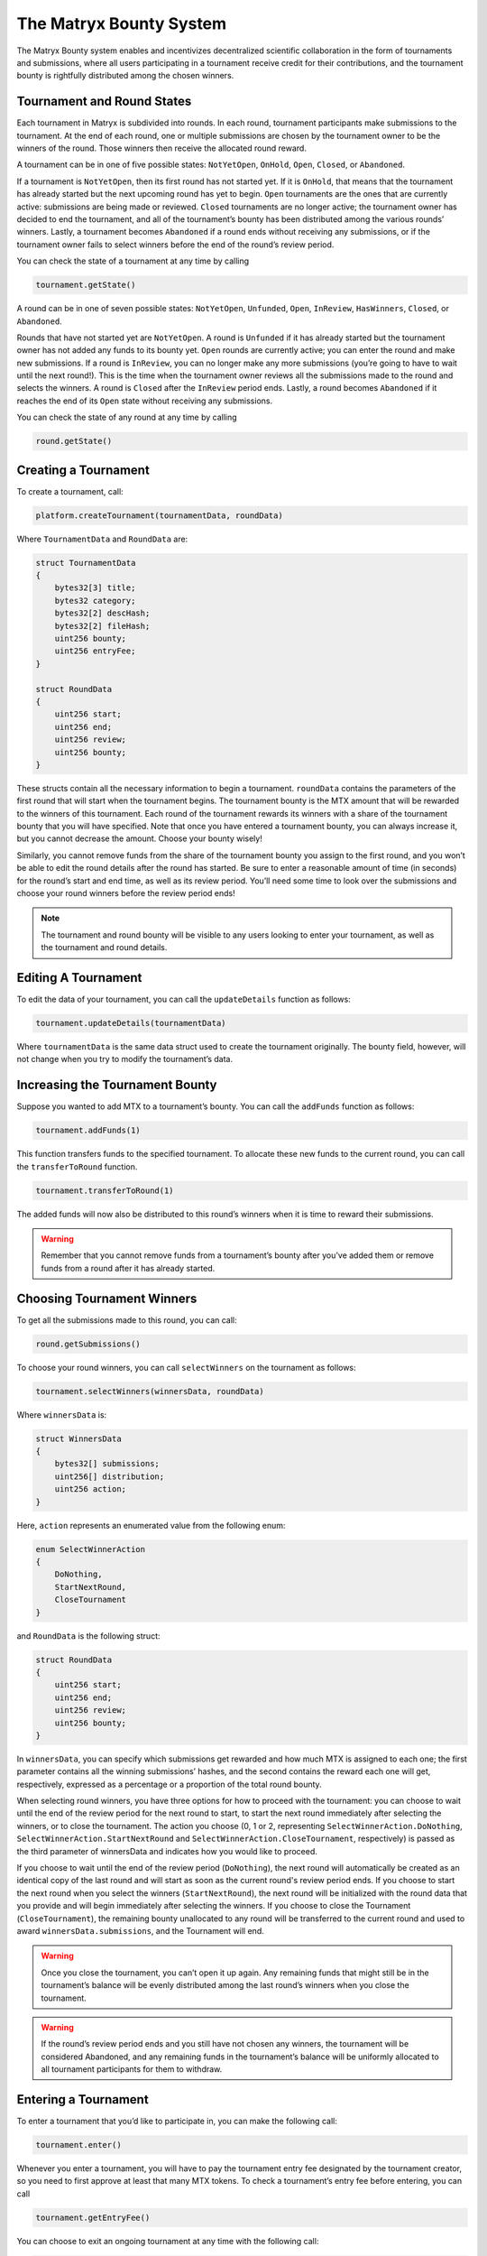 The Matryx Bounty System
========================

The Matryx Bounty system enables and incentivizes decentralized scientific collaboration in the form of tournaments and submissions, where all users participating in a tournament receive credit for their contributions, and the tournament bounty is rightfully distributed among the chosen winners.

Tournament and Round States
^^^^^^^^^^^^^^^^^^^^^^^^^^^

Each tournament in Matryx is subdivided into rounds. In each round, tournament participants make submissions to the tournament. At the end of each round, one or multiple submissions are chosen by the tournament owner to be the winners of the round. Those winners then receive the allocated round reward.

A tournament can be in one of five possible states: ``NotYetOpen``, ``OnHold``, ``Open``, ``Closed``, or ``Abandoned``.

If a tournament is ``NotYetOpen``, then its first round has not started yet. If it is ``OnHold``, that means that the tournament has already started but the next upcoming round has yet to begin. ``Open`` tournaments are the ones that are currently active: submissions are being made or reviewed. ``Closed`` tournaments are no longer active; the tournament owner has decided to end the tournament, and all of the tournament’s bounty has been distributed among the various rounds’ winners. Lastly, a tournament becomes ``Abandoned`` if a round ends without receiving any submissions, or if the tournament owner fails to select winners before the end of the round’s review period.

You can check the state of a tournament at any time by calling

.. code-block:: Solidity

	tournament.getState()

A round can be in one of seven possible states: ``NotYetOpen``, ``Unfunded``, ``Open``, ``InReview``, ``HasWinners``, ``Closed``, or ``Abandoned``.

Rounds that have not started yet are ``NotYetOpen``. A round is ``Unfunded`` if it has already started but the tournament owner has not added any funds to its bounty yet. ``Open`` rounds are currently active; you can enter the round and make new submissions. If a round is ``InReview``, you can no longer make any more submissions (you’re going to have to wait until the next round!). This is the time when the tournament owner reviews all the submissions made to the round and selects the winners. A round is ``Closed`` after the ``InReview`` period ends. Lastly, a round becomes ``Abandoned`` if it reaches the end of its ``Open`` state without receiving any submissions.

You can check the state of any round at any time by calling

.. code-block:: Solidity

  round.getState()

Creating a Tournament
^^^^^^^^^^^^^^^^^^^^^

To create a tournament, call:

.. code-block:: Solidity

  platform.createTournament(tournamentData, roundData)

Where ``TournamentData`` and ``RoundData`` are:

.. code-block:: Solidity

  struct TournamentData
  {
      bytes32[3] title;
      bytes32 category;
      bytes32[2] descHash;
      bytes32[2] fileHash;
      uint256 bounty;
      uint256 entryFee;
  }

  struct RoundData
  {
      uint256 start;
      uint256 end;
      uint256 review;
      uint256 bounty;
  }

These structs contain all the necessary information to begin a tournament. ``roundData`` contains the parameters of the first round that will start when the tournament begins. The tournament bounty is the MTX amount that will be rewarded to the winners of this tournament. Each round of the tournament rewards its winners with a share of the tournament bounty that you will have specified. Note that once you have entered a tournament bounty, you can always increase it, but you cannot decrease the amount. Choose your bounty wisely!

Similarly, you cannot remove funds from the share of the tournament bounty you assign to the first round, and you won’t be able to edit the round details after the round has started. Be sure to enter a reasonable amount of time (in seconds) for the round’s start and end time, as well as its review period. You’ll need some time to look over the submissions and choose your round winners before the review period ends!

.. note:: The tournament and round bounty will be visible to any users looking to enter your tournament, as well as the tournament and round details.

Editing A Tournament
^^^^^^^^^^^^^^^^^^^^

To edit the data of your tournament, you can call the ``updateDetails`` function as follows:

.. code-block:: Solidity

  tournament.updateDetails(tournamentData)

Where ``tournamentData`` is the same data struct used to create the tournament originally. The bounty field, however, will not change when you try to modify the tournament’s data.

Increasing the Tournament Bounty
^^^^^^^^^^^^^^^^^^^^^^^^^^^^^^^^
Suppose you wanted to add MTX to a tournament’s bounty. You can call the ``addFunds`` function as follows:

.. code-block:: Solidity

  tournament.addFunds(1)

This function transfers funds to the specified tournament. To allocate these new funds to the current round, you can call the ``transferToRound`` function.

.. code-block:: Solidity

  tournament.transferToRound(1)

The added funds will now also be distributed to this round’s winners when it is time to reward their submissions.

.. warning:: Remember that you cannot remove funds from a tournament’s bounty after you’ve added them or remove funds from a round after it has already started.

Choosing Tournament Winners
^^^^^^^^^^^^^^^^^^^^^^^^^^^

To get all the submissions made to this round, you can call:

.. code-block:: Solidity

  round.getSubmissions()

To choose your round winners, you can call ``selectWinners`` on the tournament as follows:

.. code-block:: Solidity

  tournament.selectWinners(winnersData, roundData)

Where ``winnersData`` is:

.. code-block:: Solidity

  struct WinnersData
  {
      bytes32[] submissions;
      uint256[] distribution;
      uint256 action;
  }

Here, ``action`` represents an enumerated value from the following enum:

.. code-block:: Solidity

  enum SelectWinnerAction
  {
      DoNothing,
      StartNextRound,
      CloseTournament
  }

and ``RoundData`` is the following struct:

.. code-block:: Solidity

  struct RoundData
  {
      uint256 start;
      uint256 end;
      uint256 review;
      uint256 bounty;
  }

In ``winnersData``, you can specify which submissions get rewarded and how much MTX is assigned to each one; the first parameter contains all the winning submissions’ hashes, and the second contains the reward each one will get, respectively, expressed as a percentage or a proportion of the total round bounty.

When selecting round winners, you have three options for how to proceed with the tournament: you can choose to wait until the end of the review period for the next round to start, to start the next round immediately after selecting the winners, or to close the tournament. The action you choose (0, 1 or 2, representing ``SelectWinnerAction.DoNothing``, ``SelectWinnerAction.StartNextRound`` and ``SelectWinnerAction.CloseTournament``, respectively) is passed as the third parameter of winnersData and indicates how you would like to proceed.

If you choose to wait until the end of the review period (``DoNothing``), the next round will automatically be created as an identical copy of the last round and will start as soon as the current round's review period ends. If you choose to start the next round when you select the winners (``StartNextRound``), the next round will be initialized with the round data that you provide and will begin immediately after selecting the winners. If you choose to close the Tournament (``CloseTournament``), the remaining bounty unallocated to any round will be transferred to the current round and used to award ``winnersData.submissions``, and the Tournament will end.

.. warning:: Once you close the tournament, you can’t open it up again. Any remaining funds that might still be in the tournament’s balance will be evenly distributed among the last round’s winners when you close the tournament.

.. warning:: If the round’s review period ends and you still have not chosen any winners, the tournament will be considered Abandoned, and any remaining funds in the tournament’s balance will be uniformly allocated to all tournament participants for them to withdraw.

Entering a Tournament
^^^^^^^^^^^^^^^^^^^^^

To enter a tournament that you’d like to participate in, you can make the following call:

.. code-block:: Solidity

  tournament.enter()

Whenever you enter a tournament, you will have to pay the tournament entry fee designated by the tournament creator, so you need to first approve at least that many MTX tokens. To check a tournament’s entry fee before entering, you can call

.. code-block:: Solidity

  tournament.getEntryFee()

You can choose to exit an ongoing tournament at any time with the following call:

.. code-block:: Solidity

  tournament.exit()

When you exit the tournament, the entry fee that you paid when you first entered will be returned to you automatically.

.. note:: If you later decide to enter the tournament again, you will have to pay the current tournament entry fee before making any submissions.

If a tournament you are currently participating in happens to become ``Abandoned``, you can collect your share of the remaining tournament bounty, as well as your original entry fee, with the following call:

.. code-block:: Solidity

  tournament.withdrawFromAbandoned()

Making A Submission
^^^^^^^^^^^^^^^^^^^

To create a submission, you must first enter the tournament that you want to participate in. You can create a submission in two ways:

.. code-block:: Solidity

  tournament.createSubmission(title, descriptionHash, commitHash)

Where ``title`` is the title of your submission, ``descriptionHash`` is an IPFS hash with text content for the description of your submission, and ``commitHash`` is a commit that already exists on the Matryx commit system. This commit will then become a submission that is entered into the tournament.

.. note:: You must be the owner of the commit in order to submit it to a tournament.

Alternatively, you can create a new commit and submit it to a tournament by calling:

.. code-block:: Solidity

  commitSystem.submitToTournament(tournamentAddress, title, descriptionHash, contentHash, value, parentHash, group)

Where ``tournamentAddress`` is the address of tournament to submit to; ``title`` is the title of the submission; ``descriptionHash`` is the IPFS hash of the submission's description; ``contentHash`` is the hash of the commit's content; ``value`` is the author-determined value of the commit; ``parentHash`` is the parent commit hash; ``group`` is the name of the group for the commit.

Checking Commit Balances
^^^^^^^^^^^^^^^^^^^^^^^^

If a commit receives some amount of MTX, the funds will initially be stored on the Matryx platform. To check the current allocated balance of any commit on the platform, you can call:

.. code-block:: Solidity

  platform.getCommitBalance(commitHash)

Collecting MTX
^^^^^^^^^^^^^^^

When a commit receives a MTX reward from winning a Tournament, someone must first call ``distributeReward`` to make the funds available to the commit owner and the owners of the commit’s ancestors:

.. code-block:: Solidity

  commit.distributeReward(commitHash)

This calculates and allocates the reward to each commit owner, proportional to the total value of the commits that they created. The balance of the commit becomes 0 after calling this function, since the calculated value has now been allocated to each individual user address instead.

To get the balance that is allocated to each user address, you can call:

.. code-block:: Solidity

  platform.getBalanceOf(userAddress)

Finally, to have your allocated tokens transferred to your account, call:

.. code-block:: Solidity

  platform.withdrawBalance()

Congrats! You may now use your MTX to place bounties on your own scientific inquiries.